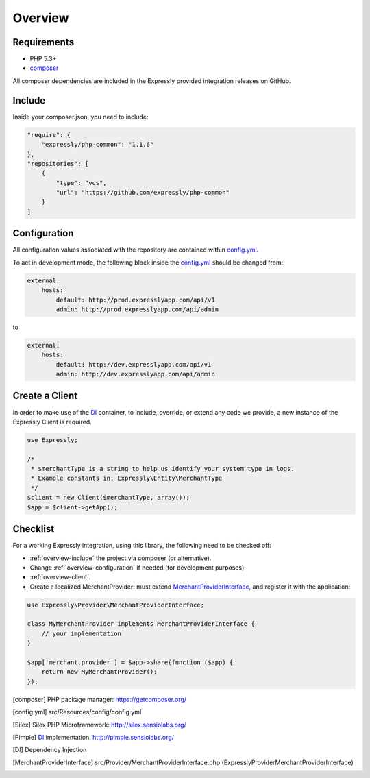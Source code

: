 Overview
========

.. _overview-requirements:

Requirements
------------
* PHP 5.3+
* composer_

All composer dependencies are included in the Expressly provided integration releases on GitHub.

.. _overview-include:

Include
-------
Inside your composer.json, you need to include:

.. code-block:: javascript

    "require": {
        "expressly/php-common": "1.1.6"
    },
    "repositories": [
        {
            "type": "vcs",
            "url": "https://github.com/expressly/php-common"
        }
    ]

.. _overview-configuration:

Configuration
-------------
All configuration values associated with the repository are contained within config.yml_.

To act in development mode, the following block inside the config.yml_ should be changed from:

.. code-block:: yaml

    external:
        hosts:
            default: http://prod.expresslyapp.com/api/v1
            admin: http://prod.expresslyapp.com/api/admin

to

.. code-block:: yaml

    external:
        hosts:
            default: http://dev.expresslyapp.com/api/v1
            admin: http://dev.expresslyapp.com/api/admin

.. _overview-client:

Create a Client
---------------
In order to make use of the DI_ container, to include, override, or extend any code we provide, a new instance of the Expressly Client is required.

.. code-block:: php

    use Expressly;

    /*
     * $merchantType is a string to help us identify your system type in logs.
     * Example constants in: Expressly\Entity\MerchantType
     */
    $client = new Client($merchantType, array());
    $app = $client->getApp();

.. _overview-checklist:

Checklist
---------
For a working Expressly integration, using this library, the following need to be checked off:

- :ref:`overview-include` the project via composer (or alternative).
- Change :ref:`overview-configuration` if needed (for development purposes).
- :ref:`overview-client`.
- Create a localized MerchantProvider: must extend MerchantProviderInterface_, and register it with the application:

.. code-block:: php

    use Expressly\Provider\MerchantProviderInterface;

    class MyMerchantProvider implements MerchantProviderInterface {
        // your implementation
    }

    $app['merchant.provider'] = $app->share(function ($app) {
        return new MyMerchantProvider();
    });


.. [composer] PHP package manager: https://getcomposer.org/

.. [config.yml] src/Resources/config/config.yml

.. [Silex] Silex PHP Microframework: http://silex.sensiolabs.org/

.. [Pimple] DI_ implementation: http://pimple.sensiolabs.org/

.. [DI] Dependency Injection

.. [MerchantProviderInterface] src/Provider/MerchantProviderInterface.php (Expressly\Provider\MerchantProviderInterface)
